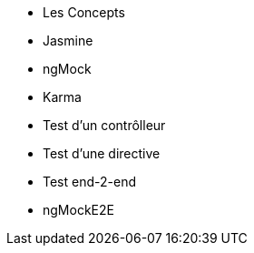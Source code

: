 ** Les Concepts
** Jasmine
** ngMock
** Karma
** Test d'un contrôlleur
** Test d'une directive
** Test end-2-end
** ngMockE2E